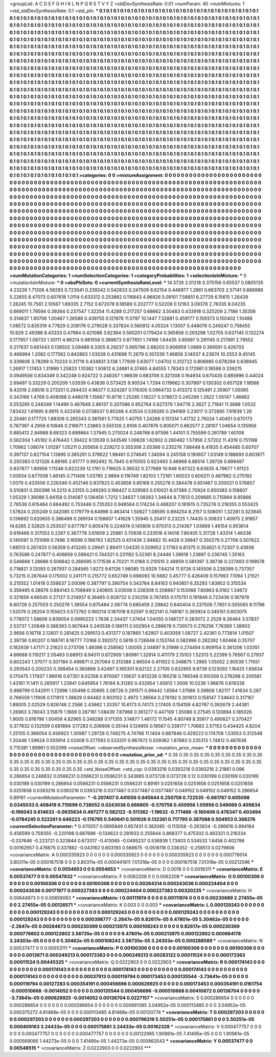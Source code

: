 >groupList:
A C D E F G H I K L
N P Q R S T V Y Z 
>stdDevSynthesisRate:
0.01 
>numParam:
40
>numMixtures:
1
>std_stdDevSynthesisRate:
0.1
>std_phi:
***
0.1 0.1 0.1 0.1 0.1 0.1 0.1 0.1 0.1 0.1
0.1 0.1 0.1 0.1 0.1 0.1 0.1 0.1 0.1 0.1
0.1 0.1 0.1 0.1 0.1 0.1 0.1 0.1 0.1 0.1
0.1 0.1 0.1 0.1 0.1 0.1 0.1 0.1 0.1 0.1
0.1 0.1 0.1 0.1 0.1 0.1 0.1 0.1 0.1 0.1
0.1 0.1 0.1 0.1 0.1 0.1 0.1 0.1 0.1 0.1
0.1 0.1 0.1 0.1 0.1 0.1 0.1 0.1 0.1 0.1
0.1 0.1 0.1 0.1 0.1 0.1 0.1 0.1 0.1 0.1
0.1 0.1 0.1 0.1 0.1 0.1 0.1 0.1 0.1 0.1
0.1 0.1 0.1 0.1 0.1 0.1 0.1 0.1 0.1 0.1
0.1 0.1 0.1 0.1 0.1 0.1 0.1 0.1 0.1 0.1
0.1 0.1 0.1 0.1 0.1 0.1 0.1 0.1 0.1 0.1
0.1 0.1 0.1 0.1 0.1 0.1 0.1 0.1 0.1 0.1
0.1 0.1 0.1 0.1 0.1 0.1 0.1 0.1 0.1 0.1
0.1 0.1 0.1 0.1 0.1 0.1 0.1 0.1 0.1 0.1
0.1 0.1 0.1 0.1 0.1 0.1 0.1 0.1 0.1 0.1
0.1 0.1 0.1 0.1 0.1 0.1 0.1 0.1 0.1 0.1
0.1 0.1 0.1 0.1 0.1 0.1 0.1 0.1 0.1 0.1
0.1 0.1 0.1 0.1 0.1 0.1 0.1 0.1 0.1 0.1
0.1 0.1 0.1 0.1 0.1 0.1 0.1 0.1 0.1 0.1
0.1 0.1 0.1 0.1 0.1 0.1 0.1 0.1 0.1 0.1
0.1 0.1 0.1 0.1 0.1 0.1 0.1 0.1 0.1 0.1
0.1 0.1 0.1 0.1 0.1 0.1 0.1 0.1 0.1 0.1
0.1 0.1 0.1 0.1 0.1 0.1 0.1 0.1 0.1 0.1
0.1 0.1 0.1 0.1 0.1 0.1 0.1 0.1 0.1 0.1
0.1 0.1 0.1 0.1 0.1 0.1 0.1 0.1 0.1 0.1
0.1 0.1 0.1 0.1 0.1 0.1 0.1 0.1 0.1 0.1
0.1 0.1 0.1 0.1 0.1 0.1 0.1 0.1 0.1 0.1
0.1 0.1 0.1 0.1 0.1 0.1 0.1 0.1 0.1 0.1
0.1 0.1 0.1 0.1 0.1 0.1 0.1 0.1 0.1 0.1
0.1 0.1 0.1 0.1 0.1 0.1 0.1 0.1 0.1 0.1
0.1 0.1 0.1 0.1 0.1 0.1 0.1 0.1 0.1 0.1
0.1 0.1 0.1 0.1 0.1 0.1 0.1 0.1 0.1 0.1
0.1 0.1 0.1 0.1 0.1 0.1 0.1 0.1 0.1 0.1
0.1 0.1 0.1 0.1 0.1 0.1 0.1 0.1 0.1 0.1
0.1 0.1 0.1 0.1 0.1 0.1 0.1 0.1 0.1 0.1
0.1 0.1 0.1 0.1 0.1 0.1 0.1 0.1 0.1 0.1
0.1 0.1 0.1 0.1 0.1 0.1 0.1 0.1 0.1 0.1
0.1 0.1 0.1 0.1 0.1 0.1 0.1 0.1 0.1 0.1
0.1 0.1 0.1 0.1 0.1 0.1 0.1 0.1 0.1 0.1
0.1 0.1 0.1 0.1 0.1 0.1 0.1 0.1 0.1 0.1
0.1 0.1 0.1 0.1 0.1 0.1 0.1 0.1 0.1 0.1
0.1 0.1 0.1 0.1 0.1 0.1 0.1 0.1 0.1 0.1
0.1 0.1 0.1 0.1 0.1 0.1 0.1 0.1 0.1 0.1
0.1 0.1 0.1 0.1 0.1 0.1 0.1 0.1 0.1 0.1
0.1 0.1 0.1 0.1 0.1 0.1 0.1 0.1 0.1 0.1
0.1 0.1 0.1 0.1 0.1 0.1 0.1 0.1 0.1 0.1
0.1 0.1 0.1 0.1 0.1 0.1 0.1 0.1 0.1 0.1
0.1 0.1 0.1 0.1 0.1 0.1 0.1 0.1 0.1 0.1
0.1 0.1 0.1 0.1 0.1 0.1 0.1 0.1 0.1 0.1
0.1 0.1 0.1 0.1 0.1 0.1 0.1 0.1 0.1 0.1
0.1 0.1 0.1 0.1 0.1 0.1 0.1 0.1 0.1 0.1
0.1 0.1 0.1 0.1 0.1 0.1 0.1 0.1 0.1 0.1
0.1 0.1 0.1 0.1 0.1 0.1 0.1 0.1 0.1 0.1
0.1 0.1 0.1 0.1 0.1 0.1 0.1 0.1 0.1 0.1
0.1 0.1 0.1 0.1 0.1 0.1 0.1 0.1 0.1 0.1
0.1 0.1 0.1 0.1 0.1 0.1 0.1 0.1 0.1 0.1
0.1 0.1 0.1 0.1 0.1 0.1 0.1 0.1 0.1 0.1
0.1 0.1 0.1 0.1 0.1 0.1 0.1 0.1 0.1 0.1
0.1 0.1 0.1 0.1 0.1 0.1 0.1 0.1 0.1 0.1
0.1 0.1 0.1 0.1 0.1 0.1 0.1 0.1 0.1 0.1
0.1 0.1 0.1 0.1 0.1 0.1 0.1 0.1 0.1 0.1
0.1 0.1 0.1 0.1 0.1 0.1 0.1 0.1 0.1 0.1
0.1 0.1 0.1 0.1 0.1 0.1 0.1 0.1 0.1 0.1
0.1 0.1 0.1 0.1 0.1 0.1 0.1 0.1 0.1 0.1
0.1 0.1 0.1 0.1 0.1 0.1 0.1 0.1 0.1 0.1
0.1 0.1 0.1 0.1 0.1 0.1 0.1 0.1 0.1 0.1
0.1 0.1 0.1 0.1 0.1 0.1 0.1 0.1 0.1 0.1
0.1 0.1 0.1 0.1 0.1 0.1 0.1 0.1 0.1 0.1
0.1 0.1 0.1 0.1 0.1 0.1 0.1 0.1 0.1 0.1
0.1 0.1 0.1 0.1 0.1 0.1 0.1 0.1 0.1 0.1
0.1 0.1 0.1 0.1 0.1 0.1 0.1 0.1 0.1 0.1
0.1 0.1 0.1 0.1 0.1 0.1 0.1 0.1 0.1 0.1
0.1 0.1 0.1 0.1 0.1 0.1 0.1 0.1 0.1 0.1
0.1 0.1 0.1 0.1 0.1 0.1 0.1 0.1 0.1 0.1
0.1 0.1 0.1 0.1 0.1 0.1 0.1 0.1 0.1 0.1
0.1 0.1 0.1 0.1 0.1 0.1 0.1 0.1 0.1 0.1
0.1 0.1 0.1 0.1 0.1 0.1 0.1 0.1 0.1 0.1
0.1 0.1 0.1 0.1 0.1 0.1 0.1 0.1 0.1 0.1
0.1 0.1 0.1 0.1 0.1 0.1 0.1 0.1 0.1 0.1
0.1 0.1 0.1 0.1 0.1 0.1 0.1 0.1 0.1 0.1
0.1 0.1 0.1 0.1 0.1 0.1 0.1 0.1 0.1 0.1
0.1 0.1 0.1 0.1 0.1 
>categories:
0 0
>mixtureAssignment:
0 0 0 0 0 0 0 0 0 0 0 0 0 0 0 0 0 0 0 0 0 0 0 0 0 0 0 0 0 0 0 0 0 0 0 0 0 0 0 0 0 0 0 0 0 0 0 0 0 0
0 0 0 0 0 0 0 0 0 0 0 0 0 0 0 0 0 0 0 0 0 0 0 0 0 0 0 0 0 0 0 0 0 0 0 0 0 0 0 0 0 0 0 0 0 0 0 0 0 0
0 0 0 0 0 0 0 0 0 0 0 0 0 0 0 0 0 0 0 0 0 0 0 0 0 0 0 0 0 0 0 0 0 0 0 0 0 0 0 0 0 0 0 0 0 0 0 0 0 0
0 0 0 0 0 0 0 0 0 0 0 0 0 0 0 0 0 0 0 0 0 0 0 0 0 0 0 0 0 0 0 0 0 0 0 0 0 0 0 0 0 0 0 0 0 0 0 0 0 0
0 0 0 0 0 0 0 0 0 0 0 0 0 0 0 0 0 0 0 0 0 0 0 0 0 0 0 0 0 0 0 0 0 0 0 0 0 0 0 0 0 0 0 0 0 0 0 0 0 0
0 0 0 0 0 0 0 0 0 0 0 0 0 0 0 0 0 0 0 0 0 0 0 0 0 0 0 0 0 0 0 0 0 0 0 0 0 0 0 0 0 0 0 0 0 0 0 0 0 0
0 0 0 0 0 0 0 0 0 0 0 0 0 0 0 0 0 0 0 0 0 0 0 0 0 0 0 0 0 0 0 0 0 0 0 0 0 0 0 0 0 0 0 0 0 0 0 0 0 0
0 0 0 0 0 0 0 0 0 0 0 0 0 0 0 0 0 0 0 0 0 0 0 0 0 0 0 0 0 0 0 0 0 0 0 0 0 0 0 0 0 0 0 0 0 0 0 0 0 0
0 0 0 0 0 0 0 0 0 0 0 0 0 0 0 0 0 0 0 0 0 0 0 0 0 0 0 0 0 0 0 0 0 0 0 0 0 0 0 0 0 0 0 0 0 0 0 0 0 0
0 0 0 0 0 0 0 0 0 0 0 0 0 0 0 0 0 0 0 0 0 0 0 0 0 0 0 0 0 0 0 0 0 0 0 0 0 0 0 0 0 0 0 0 0 0 0 0 0 0
0 0 0 0 0 0 0 0 0 0 0 0 0 0 0 0 0 0 0 0 0 0 0 0 0 0 0 0 0 0 0 0 0 0 0 0 0 0 0 0 0 0 0 0 0 0 0 0 0 0
0 0 0 0 0 0 0 0 0 0 0 0 0 0 0 0 0 0 0 0 0 0 0 0 0 0 0 0 0 0 0 0 0 0 0 0 0 0 0 0 0 0 0 0 0 0 0 0 0 0
0 0 0 0 0 0 0 0 0 0 0 0 0 0 0 0 0 0 0 0 0 0 0 0 0 0 0 0 0 0 0 0 0 0 0 0 0 0 0 0 0 0 0 0 0 0 0 0 0 0
0 0 0 0 0 0 0 0 0 0 0 0 0 0 0 0 0 0 0 0 0 0 0 0 0 0 0 0 0 0 0 0 0 0 0 0 0 0 0 0 0 0 0 0 0 0 0 0 0 0
0 0 0 0 0 0 0 0 0 0 0 0 0 0 0 0 0 0 0 0 0 0 0 0 0 0 0 0 0 0 0 0 0 0 0 0 0 0 0 0 0 0 0 0 0 0 0 0 0 0
0 0 0 0 0 0 0 0 0 0 0 0 0 0 0 0 0 0 0 0 0 0 0 0 0 0 0 0 0 0 0 0 0 0 0 0 0 0 0 0 0 0 0 0 0 0 0 0 0 0
0 0 0 0 0 0 0 0 0 0 0 0 0 0 0 0 0 0 0 0 0 0 0 0 0 
>numMutationCategories:
1
>numSelectionCategories:
1
>categoryProbabilities:
1 
>selectionIsInMixture:
***
0 
>mutationIsInMixture:
***
0 
>obsPhiSets:
0
>currentSynthesisRateLevel:
***
14.3726 2.01218 0.375156 0.65537 0.0805135 4.23226 1.71206 4.58293 0.723041 0.239242
0.542833 0.247509 8.62154 0.446977 1.2661 0.663703 2.57141 0.886986 5.22655 8.47073
0.607618 1.0114 0.633312 0.253862 0.116843 4.96926 5.09101 7.58851 6.27729 6.15615
1.26439 1.28245 10.7561 2.10567 1.69335 2.7152 0.672078 8.18589 0.202777 0.52209
0.12163 3.09376 2.76335 8.04235 0.669011 1.79594 0.39264 0.237547 1.32254 11.4288
0.217257 0.68662 3.50483 0.433918 0.325209 2.7186 1.35356 0.314637 1.90706 1.00467
1.26588 0.439755 0.121978 11.0797 10.1447 7.32881 0.459177 0.159373 0.150402 1.10488
1.08572 0.835319 4.77829 0.208176 0.279028 0.337834 0.560912 4.05324 1.13007 0.448076
0.249247 0.758455 10.929 2.49388 8.43333 0.47984 0.421088 3.62364 0.560201 0.179424
0.365858 0.293298 1.02705 0.637145 0.132274 0.177957 1.08733 1.50111 4.96214 0.981558
0.389673 0.877651 1.74198 1.64435 3.65697 0.291145 0.217891 2.79552 0.217637 0.661443
0.138502 3.09488 9.3305 6.29237 0.995796 2.68203 0.906959 1.0889 0.369591 0.426703
0.466994 1.2082 0.177562 0.842863 1.03028 0.431698 11.2679 0.301339 7.46856 3.14037
4.23674 10.2553 9.45145 0.339606 3.78289 0.70233 0.31719 0.434831 3.138 1.77939
5.63077 1.04702 0.312722 0.806985 0.678294 0.636945 1.26917 1.17453 1.31999 1.25833
1.10382 1.93612 6.24881 6.37465 4.84555 1.78343 0.172981 0.18598 0.339215 0.0949556
0.834349 0.342248 0.924722 0.248357 1.98839 0.683706 0.321308 0.164934 0.670435 0.885996
0.44024 2.69497 0.33229 0.205209 1.03539 0.43836 0.573425 9.90534 1.7294 0.119662
0.307897 0.130302 0.657128 1.18566 9.42019 2.06516 0.273251 0.294433 4.98377 0.324287
0.176305 0.0964732 0.413372 0.125491 2.35907 1.05085 0.343166 1.4769 0.408088 0.448078
1.15667 10.8716 1.25285 1.18227 0.378872 0.245299 1.2622 1.05147 1.46662 0.553295
0.248349 1.14499 0.467649 2.86137 0.207086 0.952764 0.627379 1.94776 2.3627 2.71841
11.3688 1.0532 7.83432 1.61695 6.9915 0.422456 0.0738037 0.80248 4.43534 0.539285
0.294169 3.23017 0.372895 7.91939 1.26 2.20481 0.177725 1.88306 0.265343 0.381561
5.77425 1.40755 1.24266 0.151314 1.41732 2.76024 1.40451 0.670173 0.787397 4.2956
6.10848 0.216671 1.23863 0.555126 2.8106 0.407876 0.805071 0.662577 2.28107 1.04654
0.135956 0.885413 2.84988 8.68323 0.699864 1.37945 0.270024 0.248768 8.97598 1.44101
0.755599 0.261789 1.60108 0.562304 1.45192 0.476443 1.39422 9.13539 0.343549 1.09828
1.62902 0.260482 1.57956 2.57202 11.4319 0.751198 1.70962 1.08074 1.01297 1.05211
0.205656 0.229272 0.355306 2.05366 0.235276 7.88448 8.41835 0.454485 0.60707 0.397137
0.827104 1.13895 0.385261 0.378622 1.98461 0.274645 1.34094 0.245158 0.190657 1.03149
0.188693 0.603671 0.250383 0.121326 4.88165 2.61777 0.992492 15.7845 0.670055 0.923493
3.46968 6.88514 1.39726 0.699497 0.837877 1.90956 1.11246 0.822239 12.1761 0.716625
0.36532 0.277889 10.948 9.87322 6.63835 4.79677 1.91123 1.00934 0.677008 1.46145
0.711406 1.03785 2.9894 0.116749 1.82103 1.72161 1.60023 0.600211 0.487982 0.275192
1.0079 0.433506 0.226346 0.452146 0.837823 0.453658 0.85168 0.255278 0.384478 0.651467
0.200021 0.576857 0.510831 0.350398 14.5213 6.23155 0.249293 0.166427 0.329583 0.510021
8.07389 2.70924 0.850383 0.158607 1.05329 1.39086 5.94158 0.314087 0.136459 1.7212
1.34637 1.09263 1.34644 8.77613 0.209685 0.715994 9.95966 2.76538 0.615464 0.684492
0.753446 0.735353 0.948564 0.174234 0.488207 0.181615 0.735276 0.218355 0.553425 1.57824
0.205249 0.342085 0.179779 6.64996 0.463414 1.50627 1.08595 0.894254 8.2157 0.508051
1.32281 0.323945 0.136692 0.620655 0.386499 0.269134 0.156607 1.41629 1.35945 5.20417
0.23225 1.74435 0.30833 1.40975 2.91857 14.6265 2.52825 0.253537 0.677767 0.805476
0.224974 0.145806 0.970313 0.214367 1.03669 1.46154 0.953614 0.619466 0.317053 0.2287
0.367778 3.61609 2.25961 3.70938 0.233516 4.14016 7.80405 5.31728 1.43314 1.46338
0.140097 0.751069 0.7496 3.16598 0.198763 1.82525 0.451439 2.84682 10.4428 0.39847
0.350279 0.27706 0.507622 1.68513 0.267433 0.56359 0.413245 0.29941 2.89411 1.04335
0.509952 2.17163 6.81375 0.354621 0.72307 0.43936 0.763586 0.247877 0.406659 0.599421
0.744321 0.231192 5.52361 8.24446 1.39618 1.23897 0.236745 1.35163 0.546666 1.28686
0.506642 0.268595 0.171536 4.70221 11.0168 0.210515 2.48959 0.581397 3.38736 0.227493
0.199078 0.718821 3.12093 0.267937 0.284565 1.8272 9.61126 1.98085 13.9329 7.64214
11.9726 0.145506 0.238399 0.737357 5.73215 0.267644 0.175002 0.241171 0.215772 0.652749
0.698093 10.5682 3.45777 0.426409 0.157993 7.1094 1.21521 0.215552 1.01418 0.556637
2.00096 0.387797 0.390754 0.343764 8.84163 0.940851 6.35293 1.83802 0.315534 0.359495
6.38876 0.884143 0.708849 0.240905 3.03008 0.338308 0.208667 0.153068 7.80863 6.0182
1.34672 0.321659 4.66545 0.27127 0.214937 6.36465 0.928732 0.230256 0.767455 0.175751
0.191846 0.723436 0.187978 6.80728 0.257503 0.250276 1.39554 0.875464 2.06774 0.685459
2.29842 0.640404 0.237509 7.7851 0.305065 8.11798 1.52076 0.28204 0.155623 0.572782
0.160214 0.187018 8.52597 0.922141 0.748187 0.393924 0.345151 0.603075 0.778072 1.58606
0.839054 0.0990223 1.7638 2.34437 1.37454 1.04055 0.148727 0.283072 2.2529 9.26464
3.57837 2.53737 1.20849 0.386383 0.907844 0.240538 0.186111 0.502904 0.288678 0.730573
0.276256 7.76369 1.38903 2.9656 0.16718 2.12807 0.281425 0.299513 0.431377 0.187865
1.62907 0.403059 1.08727 2.42361 0.773814 1.01507 2.39736 0.60207 0.168741 8.16777
7.0168 0.392072 0.5619 0.726648 0.153744 0.582996 0.282392 1.60468 0.35707 0.182939
1.47171 2.21623 0.273706 1.49398 0.258562 1.00055 2.04897 9.31998 0.274494 0.909154
0.361206 1.03351 4.66688 0.119217 2.05463 0.68913 8.94511 0.672909 1.80981 1.32614
0.411179 2.15103 1.52313 5.22399 5.76567 0.27937 0.602243 1.37077 0.307184 0.499871
0.257064 0.313388 2.86504 0.411922 0.348875 1.2965 1.05052 2.80539 1.71551 0.293543
0.200233 0.398454 0.360868 3.42497 0.165301 9.62122 2.27105 0.832855 9.9739 0.123092
1.16425 1.65634 0.170475 1.17937 1.99016 0.67351 9.02358 0.970067 1.10637 0.813226
0.190218 0.769348 0.100306 0.276298 0.200581 1.43161 11.1411 0.265917 1.23941 0.645954
1.78194 8.31265 0.432954 1.45813 1.3008 10.0236 1.96676 0.616338 0.998799 0.542911
1.72996 1.05498 0.30695 2.08726 0.291571 0.99442 1.6564 1.37686 3.39808 1.82117
7.41634 0.267 0.766559 1.11906 0.171913 1.38829 0.94462 0.903102 2.4973 1.38564
0.278192 0.301613 0.158147 7.34643 0.317167 1.89005 2.02529 0.828748 2.2566 2.43662
1.33357 10.6173 0.74173 2.17405 0.154159 4.82767 0.392679 2.44381 1.26963 3.78043
3.15879 1.1669 0.267161 1.08439 7.87968 0.361277 0.447109 1.35086 0.27545 0.120894
0.185026 1.9005 0.816796 1.00458 4.82965 0.348288 0.171355 3.14877 1.48172 11.1545
4.80749 8.35817 0.490627 0.370427 0.377632 0.132559 0.681894 3.17283 0.206906 0.35144
0.124955 0.18567 0.338177 1.70683 2.57153 0.434425 4.8204 1.25105 0.366054 0.456923
1.30987 1.29728 0.749275 4.74766 11.1404 0.687846 0.429223 0.174708 1.53053 0.312548
1.20446 1.59624 0.555914 2.02408 0.377593 0.533201 0.967672 0.509362 1.87883 0.235313
1.74812 0.487636 0.715381 1.89961 0.552099 
>noiseOffset:
>observedSynthesisNoise:
>mutation_prior_mean:
***
0 0 0 0 0 0 0 0 0 0
0 0 0 0 0 0 0 0 0 0
0 0 0 0 0 0 0 0 0 0
0 0 0 0 0 0 0 0 0 0
>mutation_prior_sd:
***
0.35 0.35 0.35 0.35 0.35 0.35 0.35 0.35 0.35 0.35
0.35 0.35 0.35 0.35 0.35 0.35 0.35 0.35 0.35 0.35
0.35 0.35 0.35 0.35 0.35 0.35 0.35 0.35 0.35 0.35
0.35 0.35 0.35 0.35 0.35 0.35 0.35 0.35 0.35 0.35
>std_NoiseOffset:
>std_csp:
0.0393216 0.0393216 0.0393216 2.21861 0.096 0.286654 0.248832 0.0566231 0.0566231 0.0566231
0.343985 0.073728 0.073728 0.12 0.030199 0.030199 0.030199 0.030199 0.030199 0.286654
0.0566231 0.0566231 0.0566231 0.89161 0.0251658 0.0251658 0.0251658 0.0251658 0.0251658 0.0393216
0.0393216 0.0393216 0.0377487 0.0377487 0.0377487 0.049152 0.049152 0.049152 0.286654 0.89161
>currentMutationParameter:
***
-0.207407 0.441056 0.645644 0.250758 0.722535 -0.661767 0.605098 0.0345033 0.408419 0.715699
0.738052 0.0243036 0.666805 -0.570756 0.450956 1.05956 0.549069 0.409834 -0.196043 0.614633
-0.0635834 0.497277 0.582122 -0.511362 -1.19632 -0.771466 -0.160406 0.476347 0.403494 -0.0784245
0.522261 0.646223 -0.176795 0.540641 0.501026 0.132361 0.717795 0.387088 0.504953 0.368376
>currentSelectionParameter:
***
0.470057 0.0895849 0.657431 0.382065 -0.113058 -0.263834 -0.286616 0.894184 0.456599 0.759355
-0.220198 0.687686 -0.134623 0.281933 0.255644 0.868377 0.475302 0.483321 0.216334 -0.337646
-0.223721 0.323844 0.672017 -0.413065 -0.0495237 0.536939 1.73403 0.534532 1.8458 0.402786
0.00162957 0.476675 0.337882 -0.043162 0.603193 0.568675 -0.0516118 0.336352 -0.258513 0.0279806
>covarianceMatrix:
A
0.000335923	0	0	0	0	0	
0	0.000335923	0	0	0	0	
0	0	0.000335923	0	0	0	
0	0	0	0.000778014	3.80311e-05	0.000167518	
0	0	0	3.80311e-05	0.000441611	7.01318e-05	
0	0	0	0.000167518	7.01318e-05	0.00212596	
***
>covarianceMatrix:
C
0.0554653	0	
0	0.0554653	
***
>covarianceMatrix:
D
0.0018	0	
0	0.0018311	
***
>covarianceMatrix:
E
0.00537477	0	
0	0.00547632	
***
>covarianceMatrix:
F
0.0062208	0	
0	0.0062208	
***
>covarianceMatrix:
G
0.00100306	0	0	0	0	0	
0	0.00100306	0	0	0	0	
0	0	0.00100306	0	0	0	
0	0	0	0.00264314	0.000243036	0.000224404	
0	0	0	0.000243036	0.00171977	0.000227383	
0	0	0	0.000224404	0.000227383	0.00320235	
***
>covarianceMatrix:
H
0.00644973	0	
0	0.00659063	
***
>covarianceMatrix:
I
0.00111974	0	0	0	
0	0.00111974	0	0	
0	0	0.00230689	2.27455e-05	
0	0	2.27455e-05	0.00126571	
***
>covarianceMatrix:
K
0.003	0	
0	0.003	
***
>covarianceMatrix:
L
0.000129243	0	0	0	0	0	0	0	0	0	
0	0.000129243	0	0	0	0	0	0	0	0	
0	0	0.000129243	0	0	0	0	0	0	0	
0	0	0	0.000129243	0	0	0	0	0	0	
0	0	0	0	0.000129243	0	0	0	0	0	
0	0	0	0	0	0.000398777	-2.2647e-05	9.82617e-05	9.47801e-05	5.30462e-05	
0	0	0	0	0	-2.2647e-05	0.00284673	0.000230399	0.000213975	0.000108243	
0	0	0	0	0	9.82617e-05	0.000230399	0.000776602	0.000122602	3.56735e-05	
0	0	0	0	0	9.47801e-05	0.000213975	0.000122602	0.000664178	3.24303e-05	
0	0	0	0	0	5.30462e-05	0.000108243	3.56735e-05	3.24303e-05	0.000288589	
***
>covarianceMatrix:
N
0.00537477	0	
0	0.00553111	
***
>covarianceMatrix:
P
0.00100306	0	0	0	0	0	
0	0.00100306	0	0	0	0	
0	0	0.00100306	0	0	0	
0	0	0	0.0013671	0.000249213	0.000173363	
0	0	0	0.000249213	0.00283122	0.00011524	
0	0	0	0.000173363	0.00011524	0.00445325	
***
>covarianceMatrix:
Q
0.0222903	0	
0	0.0222903	
***
>covarianceMatrix:
R
0.000174143	0	0	0	0	0	0	0	0	0	
0	0.000174143	0	0	0	0	0	0	0	0	
0	0	0.000174143	0	0	0	0	0	0	0	
0	0	0	0.000174143	0	0	0	0	0	0	
0	0	0	0	0.000174143	0	0	0	0	0	
0	0	0	0	0	0.00037913	0.000119794	0.000173453	0.000135544	-3.73641e-05	
0	0	0	0	0	0.000119794	0.00127283	0.000354191	0.000456696	0.000626925	
0	0	0	0	0	0.000173453	0.000354191	0.0161754	-0.000510668	-0.0014052	
0	0	0	0	0	0.000135544	0.000456696	-0.000510668	0.00410872	0.00136704	
0	0	0	0	0	-3.73641e-05	0.000626925	-0.0014052	0.00136704	0.0227157	
***
>covarianceMatrix:
S
0.000286654	0	0	0	0	0	
0	0.000286654	0	0	0	0	
0	0	0.000286654	0	0	0	
0	0	0	0.000691395	3.04952e-05	0.000113485	
0	0	0	3.04952e-05	0.000375272	4.81468e-05	
0	0	0	0.000113485	4.81468e-05	0.00120774	
***
>covarianceMatrix:
T
0.000297203	0	0	0	0	0	
0	0.000297203	0	0	0	0	
0	0	0.000297203	0	0	0	
0	0	0	0.000796319	5.50251e-05	0.000175861	
0	0	0	5.50251e-05	0.000409163	3.24433e-05	
0	0	0	0.000175861	3.24433e-05	0.00162328	
***
>covarianceMatrix:
V
0.000477757	0	0	0	0	0	
0	0.000477757	0	0	0	0	
0	0	0.000477757	0	0	0	
0	0	0	0.00122965	1.90961e-05	7.41495e-05	
0	0	0	1.90961e-05	0.000569085	1.44273e-05	
0	0	0	7.41495e-05	1.44273e-05	0.000863543	
***
>covarianceMatrix:
Y
0.00537477	0	
0	0.00548515	
***
>covarianceMatrix:
Z
0.0222903	0	
0	0.0222903	
***
